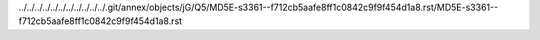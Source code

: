 ../../../../../../../../../../../.git/annex/objects/jG/Q5/MD5E-s3361--f712cb5aafe8ff1c0842c9f9f454d1a8.rst/MD5E-s3361--f712cb5aafe8ff1c0842c9f9f454d1a8.rst
